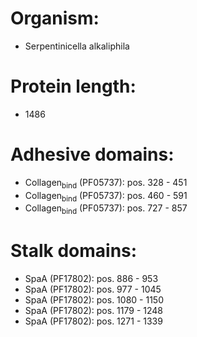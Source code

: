 * Organism:
- Serpentinicella alkaliphila
* Protein length:
- 1486
* Adhesive domains:
- Collagen_bind (PF05737): pos. 328 - 451
- Collagen_bind (PF05737): pos. 460 - 591
- Collagen_bind (PF05737): pos. 727 - 857
* Stalk domains:
- SpaA (PF17802): pos. 886 - 953
- SpaA (PF17802): pos. 977 - 1045
- SpaA (PF17802): pos. 1080 - 1150
- SpaA (PF17802): pos. 1179 - 1248
- SpaA (PF17802): pos. 1271 - 1339

